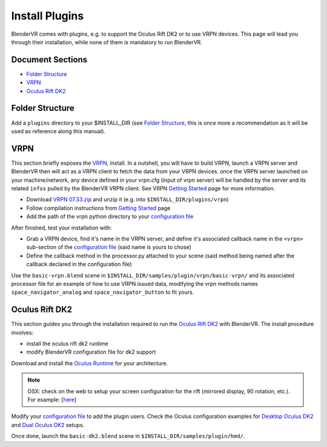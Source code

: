 ===============
Install Plugins
===============

BlenderVR comes with plugins, e.g. to support the Oculus Rift DK2 or to use VRPN devices.
This page will lead you through their installation, while none of them is mandatory to run BlenderVR.


Document Sections
-----------------
* `Folder Structure`_
* `VRPN`_
* `Oculus Rift DK2`_


Folder Structure
----------------

Add a ``plugins`` directory to your $INSTALL_DIR (see `Folder Structure <installation-manual.html#folder-structure>`_, this is once more a recommendation as it will be used as reference along this manual).

.. ``//plugins/``
.. *BlenderVR Plugins*

VRPN
----

This section briefly exposes the `VRPN <https://github.com/vrpn/vrpn/wiki>`__, install.
In a nutshell, you will have to build VRPN, launch a VRPN server and BlenderVR then will act as a VRPN client to fetch the data from your VRPN devices.
once the VRPN server launched on your machine/network, any device defined in your vrpn.cfg (input of vrpn server) will be handled by the server and its related ``infos`` pulled by the BlenderVR VRPN client.
See VRPN `Getting Started <https://github.com/vrpn/vrpn/wiki/Getting-Started>`__ page for more information.

.. Create a ``build`` directory to finally have the following tree:

.. ``//plugins/vrpn/vrpn``
.. ``//plugins/vrpn/build``

.. On OSX:

.. .. code-block bash

..   $ cd $INSTALL_DIR/plugins/vrpn/build
..   $ cmake -DCMAKE_OSX_ARCHITECTURES=x86_64 ../vrpn
..   $ make

* Download `VRPN 07.33.zip <https://github.com/vrpn/vrpn/releases/download/v07.33/vrpn_07_33.zip>`_ and unzip it (e.g. into ``$INSTALL_DIR/plugins/vrpn``)

* Follow compilation instructions from `Getting Started <https://github.com/vrpn/vrpn/wiki/Getting-Started#compiling>`__ page

* Add the path of the vrpn python directory to your `configuration file <../architecture/configuration-file.html#library-path-sub-section>`__

After finished, test your installation with:

* Grab a VRPN device, find it's name in the VRPN server, and define it's associated callback name in the ``<vrpn>`` sub-section of the `configuration file <../architecture/configuration-file.html#plugin-section>`__ (said name is yours to chose)

* Define the callback method in the processor.py attached to your scene (said method being named after the callback declared in the configuration file)

Use the ``basic-vrpn.blend`` scene in ``$INSTALL_DIR/samples/plugin/vrpn/basic-vrpn/`` and its associated processor file for an example of how to use VRPN issued data, modifying the vrpn methods names ``space_navigator_analog`` and ``space_navigator_button`` to fit yours.

Oculus Rift DK2
---------------

This section guides you through the installation required to run the `Oculus Rift DK2 <http://oculus.com/>`__ with BlenderVR.
The install procedure involves:

* install the oculus rift dk2 runtime
* modify BlenderVR configuration file for dk2 support

Download and install the `Oculus Runtime <https://developer.oculus.com/downloads/>`_ for your architecture.

.. note ::

  OSX: check on the web to setup your screen configuration for the rift (mirrored display, 90 rotation, etc.). For example: [`here <http://www.reddit.com/r/oculus/comments/2dbxve/041_with_dk2_on_a_mac_incompatible_resolution/>`__]


Modify your `configuration file <../components/configuration-file.html>`_ to add the plugin users.
Check the Oculus configuration examples for `Desktop Oculus DK2 <../components/configuration-file.html#desktop-oculus-dk2>`_ and `Dual Oculus DK2 <../components/configuration-file.html#dual-oculus-dk2>`_ setups.

Once done, launch the ``basic-dk2.blend`` scene in ``$INSTALL_DIR/samples/plugin/hmd/``.
